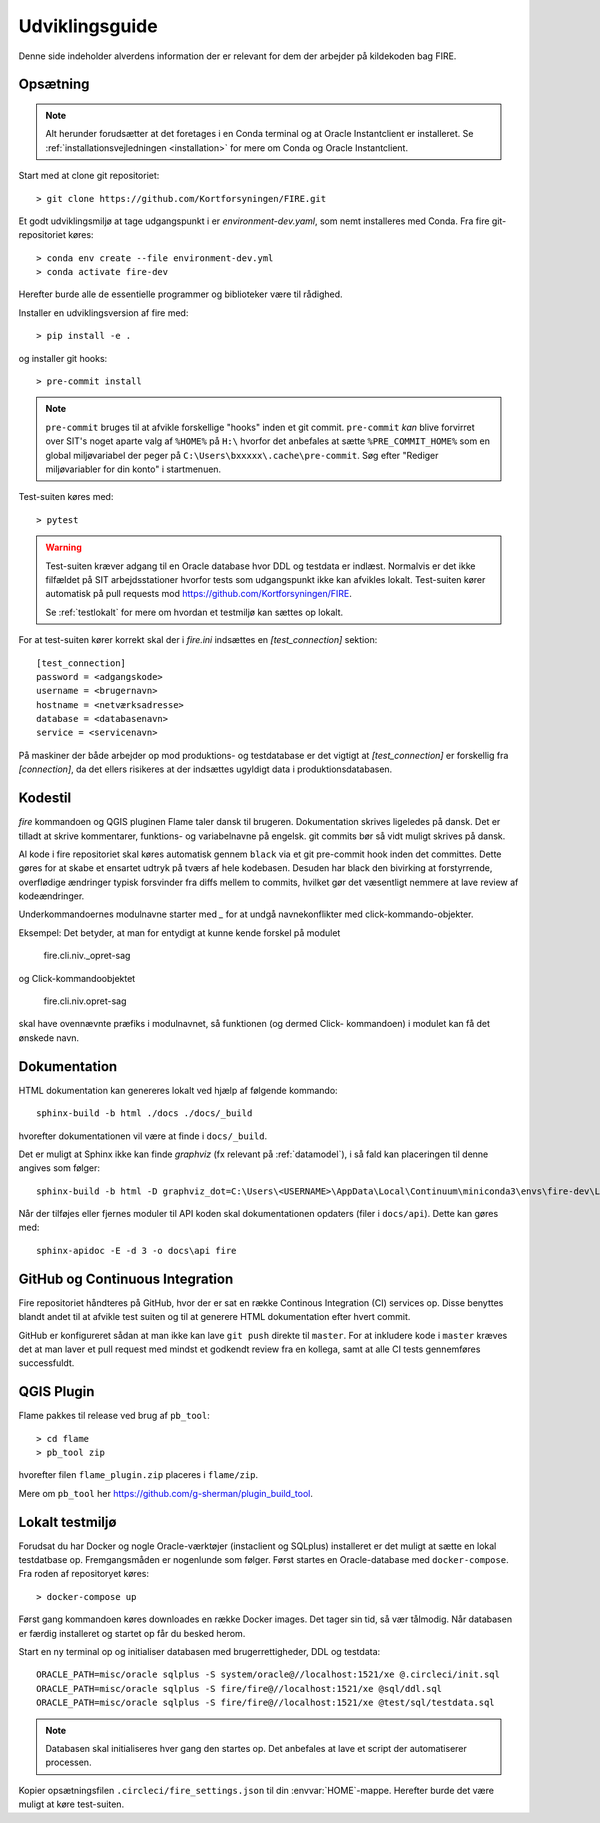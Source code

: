 .. _for_udviklere:

Udviklingsguide
=======================

Denne side indeholder alverdens information der er relevant for dem der arbejder
på kildekoden bag FIRE.

Opsætning
----------

.. note::

    Alt herunder forudsætter at det foretages i en Conda terminal og at
    Oracle Instantclient er installeret. Se
    :ref:`installationsvejledningen <installation>` for mere om Conda og
    Oracle Instantclient.

Start med at clone git repositoriet::

    > git clone https://github.com/Kortforsyningen/FIRE.git

Et godt udviklingsmiljø at tage udgangspunkt i er `environment-dev.yaml`, som nemt
installeres med Conda. Fra fire git-repositoriet køres::

    > conda env create --file environment-dev.yml
    > conda activate fire-dev

Herefter burde alle de essentielle programmer og biblioteker være til rådighed.

Installer en udviklingsversion af fire med::

    > pip install -e .

og installer git hooks::

    > pre-commit install


.. note::

    ``pre-commit`` bruges til at afvikle forskellige "hooks"  inden et git commit.
    ``pre-commit`` *kan* blive forvirret over SIT's noget aparte valg af ``%HOME%``
    på ``H:\`` hvorfor det anbefales at sætte ``%PRE_COMMIT_HOME%`` som en global
    miljøvariabel der peger på ``C:\Users\bxxxxx\.cache\pre-commit``. Søg efter
    "Rediger miljøvariabler for din konto" i startmenuen.



Test-suiten køres med::

    > pytest

.. warning::

    Test-suiten kræver adgang til en Oracle database hvor DDL og testdata er
    indlæst. Normalvis er det ikke filfældet på SIT arbejdsstationer hvorfor
    tests som udgangspunkt ikke kan afvikles lokalt. Test-suiten kører automatisk
    på pull requests mod https://github.com/Kortforsyningen/FIRE.

    Se :ref:`testlokalt` for mere om hvordan et testmiljø kan sættes op lokalt.

For at test-suiten kører korrekt skal der i `fire.ini` indsættes en `[test_connection]`
sektion::

    [test_connection]
    password = <adgangskode>
    username = <brugernavn>
    hostname = <netværksadresse>
    database = <databasenavn>
    service = <servicenavn>

På maskiner der både arbejder op mod produktions- og testdatabase er det vigtigt at
`[test_connection]` er forskellig fra `[connection]`, da det ellers risikeres at der
indsættes ugyldigt data i produktionsdatabasen.

Kodestil
--------

`fire` kommandoen og QGIS pluginen Flame taler dansk til brugeren. Dokumentation
skrives ligeledes på dansk. Det er tilladt at skrive kommentarer, funktions- og
variabelnavne på engelsk. git commits bør så vidt muligt skrives på dansk.

Al kode i fire repositoriet skal køres automatisk gennem ``black`` via et git
pre-commit hook inden det committes. Dette gøres for at skabe et ensartet udtryk
på tværs af hele kodebasen. Desuden har black den bivirking at forstyrrende,
overflødige ændringer typisk forsvinder fra diffs mellem to commits, hvilket gør
det væsentligt nemmere at lave review af kodeændringer.

Underkommandoernes modulnavne starter med `_` for at undgå navnekonflikter med
click-kommando-objekter.

Eksempel: Det betyder, at man for entydigt at kunne kende forskel på modulet

    fire.cli.niv._opret-sag

og Click-kommandoobjektet

    fire.cli.niv.opret-sag

skal have ovennævnte præfiks i modulnavnet, så funktionen (og dermed Click-
kommandoen) i modulet kan få det ønskede navn.


Dokumentation
-------------

HTML dokumentation kan genereres lokalt ved hjælp af følgende kommando::

    sphinx-build -b html ./docs ./docs/_build

hvorefter dokumentationen vil være at finde i ``docs/_build``.

Det er muligt at Sphinx ikke kan finde `graphviz` (fx relevant på :ref:`datamodel`), i så
fald kan placeringen til denne angives som følger::

    sphinx-build -b html -D graphviz_dot=C:\Users\<USERNAME>\AppData\Local\Continuum\miniconda3\envs\fire-dev\Library\bin\graphviz\dot.exe ./docs ./docs/_build

Når der tilføjes eller fjernes moduler til API koden skal dokumentationen
opdaters (filer i ``docs/api``). Dette kan gøres med::

    sphinx-apidoc -E -d 3 -o docs\api fire


GitHub og Continuous Integration
---------------------------------

Fire repositoriet håndteres på GitHub, hvor der er sat en række Continous
Integration (CI) services op. Disse benyttes blandt andet til at afvikle test
suiten og til at generere HTML dokumentation efter hvert commit.

GitHub er konfigureret sådan at man ikke kan lave ``git push`` direkte til ``master``.
For at inkludere kode i ``master`` kræves det at man laver et pull request med mindst
et godkendt review fra en kollega, samt at alle CI tests gennemføres successfuldt.

QGIS Plugin
------------

Flame pakkes til release ved brug af ``pb_tool``::

    > cd flame
    > pb_tool zip

hvorefter filen ``flame_plugin.zip`` placeres i ``flame/zip``.

Mere om ``pb_tool`` her https://github.com/g-sherman/plugin_build_tool.


.. _testlokalt:

Lokalt testmiljø
----------------

Forudsat du har Docker og nogle Oracle-værktøjer (instaclient og SQLplus) installeret
er det muligt at sætte en lokal testdatbase op. Fremgangsmåden er nogenlunde som følger.
Først startes en Oracle-database med ``docker-compose``. Fra roden af repositoryet
køres::

    > docker-compose up

Først gang kommandoen køres downloades en række Docker images. Det tager sin tid, så
vær tålmodig. Når databasen er færdig installeret og startet op får du besked herom.

Start en ny terminal op og initialiser databasen med brugerrettigheder, DDL og
testdata::

    ORACLE_PATH=misc/oracle sqlplus -S system/oracle@//localhost:1521/xe @.circleci/init.sql
    ORACLE_PATH=misc/oracle sqlplus -S fire/fire@//localhost:1521/xe @sql/ddl.sql
    ORACLE_PATH=misc/oracle sqlplus -S fire/fire@//localhost:1521/xe @test/sql/testdata.sql

.. note::

    Databasen skal initialiseres hver gang den startes op. Det anbefales at lave et
    script der automatiserer processen.

Kopier opsætningsfilen ``.circleci/fire_settings.json`` til din :envvar:`HOME`-mappe.
Herefter burde det være muligt at køre test-suiten.


